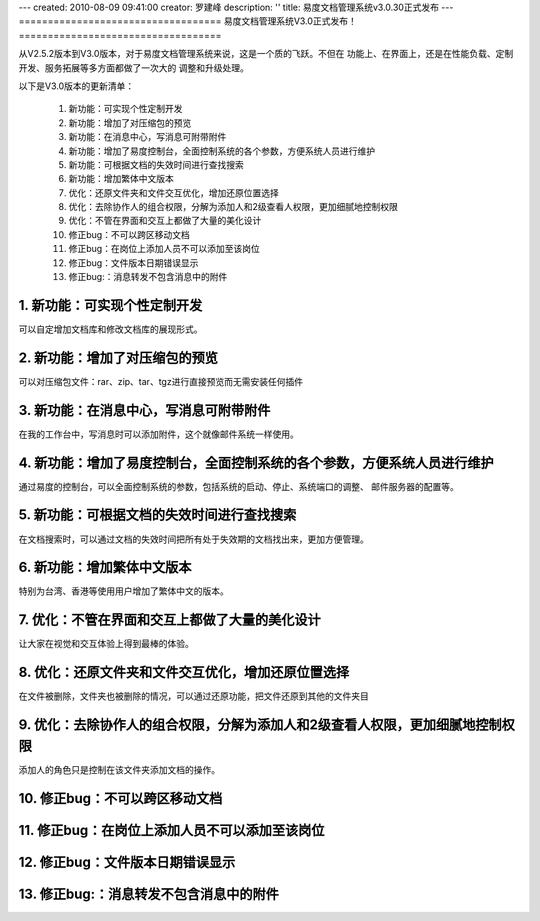 ---
created: 2010-08-09 09:41:00
creator: 罗建峰
description: ''
title: 易度文档管理系统v3.0.30正式发布
---
===================================
易度文档管理系统V3.0正式发布！
===================================

从V2.5.2版本到V3.0版本，对于易度文档管理系统来说，这是一个质的飞跃。不但在
功能上、在界面上，还是在性能负载、定制开发、服务拓展等多方面都做了一次大的
调整和升级处理。

以下是V3.0版本的更新清单：


  1. 新功能：可实现个性定制开发
  2. 新功能：增加了对压缩包的预览
  3. 新功能：在消息中心，写消息可附带附件
  4. 新功能：增加了易度控制台，全面控制系统的各个参数，方便系统人员进行维护
  5. 新功能：可根据文档的失效时间进行查找搜索
  6. 新功能：增加繁体中文版本
  7. 优化：还原文件夹和文件交互优化，增加还原位置选择
  8. 优化：去除协作人的组合权限，分解为添加人和2级查看人权限，更加细腻地控制权限 
  9. 优化：不管在界面和交互上都做了大量的美化设计
  10. 修正bug：不可以跨区移动文档
  11. 修正bug：在岗位上添加人员不可以添加至该岗位
  12. 修正bug：文件版本日期错误显示
  13. 修正bug:：消息转发不包含消息中的附件


1. 新功能：可实现个性定制开发
================================
可以自定增加文档库和修改文档库的展现形式。

.. image:: img/v30_0.jpeg

2. 新功能：增加了对压缩包的预览
================================
可以对压缩包文件：rar、zip、tar、tgz进行直接预览而无需安装任何插件

.. image:: img/v30_1.jpeg

3. 新功能：在消息中心，写消息可附带附件
============================================
在我的工作台中，写消息时可以添加附件，这个就像邮件系统一样使用。

.. image:: img/v30_2.jpeg

4. 新功能：增加了易度控制台，全面控制系统的各个参数，方便系统人员进行维护
=================================================================================
通过易度的控制台，可以全面控制系统的参数，包括系统的启动、停止、系统端口的调整、
邮件服务器的配置等。


.. image:: img/v30_3.jpeg

5. 新功能：可根据文档的失效时间进行查找搜索
====================================================
在文档搜索时，可以通过文档的失效时间把所有处于失效期的文档找出来，更加方便管理。

.. image:: img/v30_4.jpeg

6. 新功能：增加繁体中文版本
===============================
特别为台湾、香港等使用用户增加了繁体中文的版本。

.. image:: img/v30_5.jpeg

7. 优化：不管在界面和交互上都做了大量的美化设计
=====================================================
让大家在视觉和交互体验上得到最棒的体验。

.. image:: img/v30_6.jpeg

8. 优化：还原文件夹和文件交互优化，增加还原位置选择
=====================================================
在文件被删除，文件夹也被删除的情况，可以通过还原功能，把文件还原到其他的文件夹目

.. image:: img/v30_7.jpeg

9. 优化：去除协作人的组合权限，分解为添加人和2级查看人权限，更加细腻地控制权限 
==================================================================================
添加人的角色只是控制在该文件夹添加文档的操作。

.. image:: img/v30_8.jpeg

10. 修正bug：不可以跨区移动文档
=======================================

11. 修正bug：在岗位上添加人员不可以添加至该岗位
===================================================

12. 修正bug：文件版本日期错误显示
=======================================

13. 修正bug:：消息转发不包含消息中的附件
============================================












